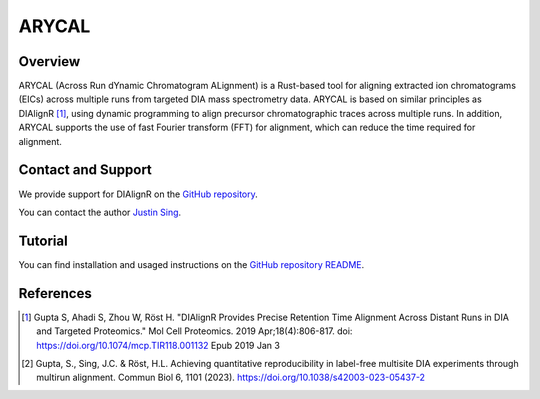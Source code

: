 ARYCAL
=========

Overview
--------

ARYCAL (Across Run dYnamic Chromatogram ALignment) is a Rust-based tool for aligning extracted ion chromatograms (EICs) across multiple runs from targeted DIA mass spectrometry data. ARYCAL is based on similar principles as DIAlignR [1]_, using dynamic programming to align precursor chromatographic traces across multiple runs. In addition, ARYCAL supports the use of fast Fourier transform (FFT) for alignment, which can reduce the time required for alignment.

Contact and Support
-------------------

We provide support for DIAlignR on the `GitHub repository
<https://github.com/singjc/arycal/issues>`_.


You can contact the author `Justin Sing <https://singjc.github.io/>`_.

Tutorial
--------
You can find installation and usaged instructions on the `GitHub repository README <https://github.com/singjc/arycal?tab=readme-ov-file#usage>`_.

References
----------
.. [1] Gupta S, Ahadi S, Zhou W, Röst H. "DIAlignR Provides Precise Retention Time Alignment Across Distant Runs in DIA and Targeted Proteomics." Mol Cell Proteomics. 2019 Apr;18(4):806-817. doi: https://doi.org/10.1074/mcp.TIR118.001132 Epub 2019 Jan 3

.. [2] Gupta, S., Sing, J.C. & Röst, H.L. Achieving quantitative reproducibility in label-free multisite DIA experiments through multirun alignment. Commun Biol 6, 1101 (2023). https://doi.org/10.1038/s42003-023-05437-2
